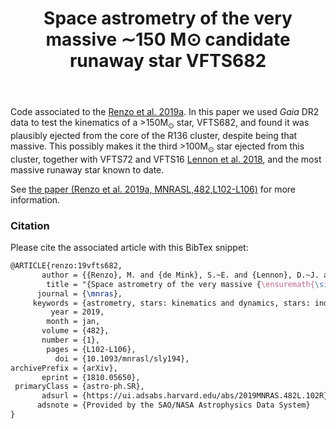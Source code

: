 #+Title: Space astrometry of the very massive ∼150 M⊙ candidate runaway star VFTS682

Code associated to the [[https://ui.adsabs.harvard.edu/abs/2019MNRAS.482L.102R/abstract][Renzo et al. 2019a]]. In this paper we used /Gaia/
DR2 data to test the kinematics of a >150M_{\odot} star, VFTS682, and
found it was plausibly ejected from the core of the R136 cluster,
despite being that massive. This possibly makes it the third
>100M_{\odot} star ejected from this cluster, together with VFTS72 and
VFTS16 [[https://ui.adsabs.harvard.edu/abs/2018A%26A...619A..78L/abstract][Lennon et al. 2018]], and the most massive runaway star known to
date.

#+DOWNLOADED: screenshot @ 2023-05-23 17:14:57
[[file:.org_notes_figures/2023-05-23_17-14-57_screenshot.png]]

See [[https://ui.adsabs.harvard.edu/abs/2019MNRAS.482L.102R/abstract][the paper (Renzo et al. 2019a, MNRASL,482,L102-L106)]] for more information.

*** Citation

Please cite the associated article with this BibTex snippet:

#+begin_src latex
@ARTICLE{renzo:19vfts682,
       author = {{Renzo}, M. and {de Mink}, S.~E. and {Lennon}, D.~J. and {Platais}, I. and {van der Marel}, R.~P. and {Laplace}, E. and {Bestenlehner}, J.~M. and {Evans}, C.~J. and {H{\'e}nault-Brunet}, V. and {Justham}, S. and {de Koter}, A. and {Langer}, N. and {Najarro}, F. and {Schneider}, F.~R.~N. and {Vink}, J.~S.},
        title = "{Space astrometry of the very massive {\ensuremath{\sim}}150 M$_{{\ensuremath{\odot}}}$ candidate runaway star VFTS682}",
      journal = {\mnras},
     keywords = {astrometry, stars: kinematics and dynamics, stars: individual: VFTS682, stars: massive, Astrophysics - Solar and Stellar Astrophysics, Astrophysics - Astrophysics of Galaxies},
         year = 2019,
        month = jan,
       volume = {482},
       number = {1},
        pages = {L102-L106},
          doi = {10.1093/mnrasl/sly194},
archivePrefix = {arXiv},
       eprint = {1810.05650},
 primaryClass = {astro-ph.SR},
       adsurl = {https://ui.adsabs.harvard.edu/abs/2019MNRAS.482L.102R},
      adsnote = {Provided by the SAO/NASA Astrophysics Data System}
}
#+end_src
